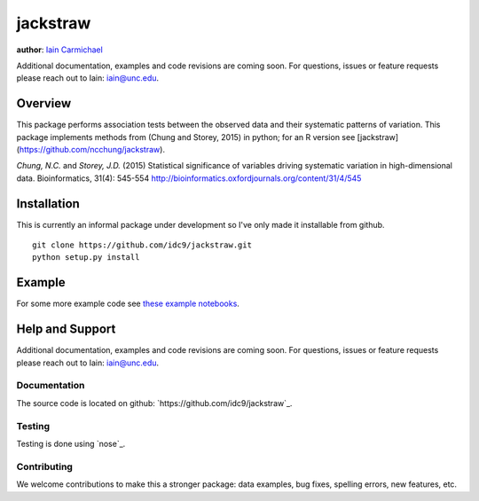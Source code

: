 jackstraw
----

**author**: `Iain Carmichael`_

Additional documentation, examples and code revisions are coming soon.
For questions, issues or feature requests please reach out to Iain:
iain@unc.edu.

Overview
========

This package performs association tests between the observed data and their systematic patterns of variation. This package implements methods from (Chung and Storey, 2015) in python; for an R version see [jackstraw](https://github.com/ncchung/jackstraw).

*Chung, N.C.* and *Storey, J.D.* (2015) Statistical significance of variables driving systematic variation in high-dimensional data. Bioinformatics, 31(4): 545-554
http://bioinformatics.oxfordjournals.org/content/31/4/545

Installation
============
This is currently an informal package under development so I've only made it installable from github.

::

    git clone https://github.com/idc9/jackstraw.git
    python setup.py install

Example
=======

.. code:: python
    import numpy as np
    from jackstraw.jackstraw import Jackstraw

    X = np.random.normal(size=(100, 20))
    jack = Jackstraw(S = 10, B = 100)
    jack.fit(X, method='pca', rank=4)
    jack.rejected

.. code::
    array([], dtype=int64)

For some more example code see `these example notebooks`_.

Help and Support
================

Additional documentation, examples and code revisions are coming soon.
For questions, issues or feature requests please reach out to Iain:
iain@unc.edu.

Documentation
^^^^^^^^^^^^^

The source code is located on github:
`https://github.com/idc9/jackstraw`_.

Testing
^^^^^^^

Testing is done using `nose`_.

Contributing
^^^^^^^^^^^^

We welcome contributions to make this a stronger package: data examples,
bug fixes, spelling errors, new features, etc.



.. _Iain Carmichael: https://idc9.github.io/
.. _these example notebooks: https://github.com/idc9/jackstraw/tree/master/doc
